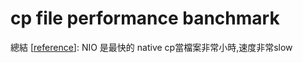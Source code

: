 * cp file performance banchmark
  總結 [[[https://baptiste-wicht.com/posts/2010/08/file-copy-in-java-benchmark.html][reference]]]:
  NIO 是最快的
  native cp當檔案非常小時,速度非常slow
